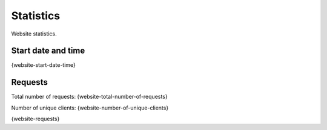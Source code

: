 Statistics
==========

Website statistics.

Start date and time
-------------------

{website-start-date-time}

Requests
--------

Total number of requests: {website-total-number-of-requests}

Number of unique clients: {website-number-of-unique-clients}

{website-requests}
